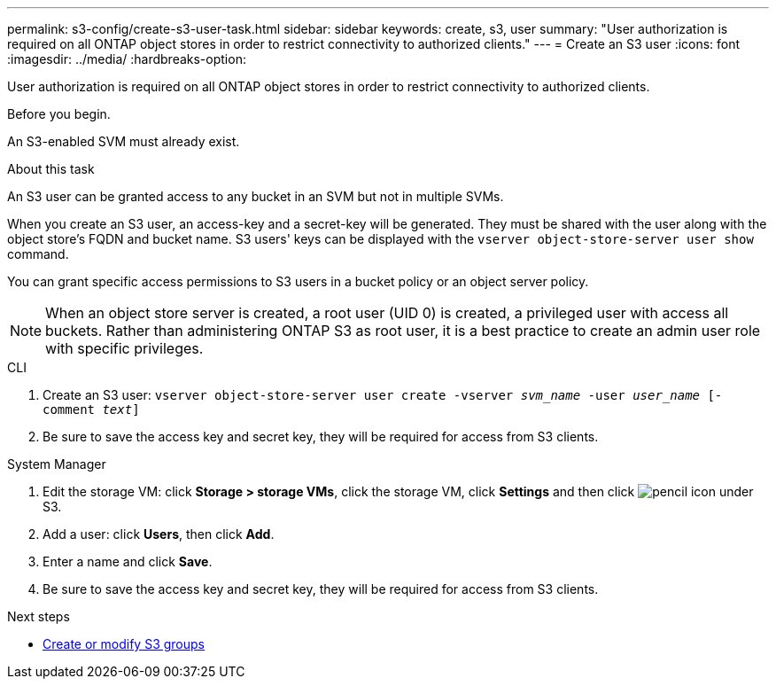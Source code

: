---
permalink: s3-config/create-s3-user-task.html
sidebar: sidebar
keywords: create, s3, user
summary: "User authorization is required on all ONTAP object stores in order to restrict connectivity to authorized clients."
---
= Create an S3 user
:icons: font
:imagesdir: ../media/
:hardbreaks-option:

[.lead]
User authorization is required on all ONTAP object stores in order to restrict connectivity to authorized clients.

.Before you begin.

An S3-enabled SVM must already exist.

.About this task

An S3 user can be granted access to any bucket in an SVM but not in multiple SVMs.

When you create an S3 user, an access-key and a secret-key will be generated. They must be shared with the user along with the object store's FQDN and bucket name. S3 users' keys can be displayed with the `vserver object-store-server user show` command.

You can grant specific access permissions to S3 users in a bucket policy or an object server policy.

[NOTE]
====
When an object store server is created, a root user (UID 0) is created, a privileged user with access all buckets. Rather than administering ONTAP S3 as root user, it is a best practice to create an admin user role with specific privileges.
====

[role="tabbed-blocks"]
====
.CLI
--
. Create an S3 user:
`vserver object-store-server user create -vserver _svm_name_ -user _user_name_ [-comment _text_]`
. Be sure to save the access key and secret key, they will be required for access from S3 clients.
--

.System Manager
--
. Edit the storage VM: click *Storage > storage VMs*, click the storage VM, click *Settings* and then click image:icon_pencil.gif[pencil icon] under S3.
. Add a user: click *Users*, then click *Add*.
. Enter a name and click *Save*.
. Be sure to save the access key and secret key, they will be required for access from S3 clients.
--
====

.Next steps
* xref:create-modify-groups-task.html[Create or modify S3 groups]
